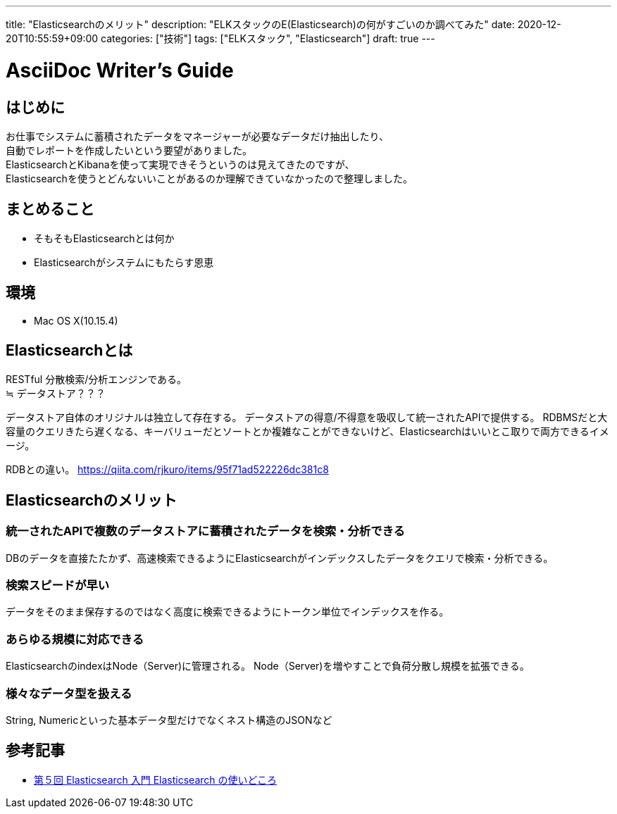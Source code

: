 ---
title: "Elasticsearchのメリット"
description: "ELKスタックのE(Elasticsearch)の何がすごいのか調べてみた"
date: 2020-12-20T10:55:59+09:00
categories: ["技術"]
tags: ["ELKスタック", "Elasticsearch"]
draft: true
---

= AsciiDoc Writer's Guide
:toc:

== はじめに
お仕事でシステムに蓄積されたデータをマネージャーが必要なデータだけ抽出したり、 +
自動でレポートを作成したいという要望がありました。 +
ElasticsearchとKibanaを使って実現できそうというのは見えてきたのですが、 +
Elasticsearchを使うとどんないいことがあるのか理解できていなかったので整理しました。

== まとめること
* そもそもElasticsearchとは何か
* Elasticsearchがシステムにもたらす恩恵

== 環境

* Mac OS X(10.15.4)

== Elasticsearchとは

RESTful 分散検索/分析エンジンである。 +
≒ データストア？？？ +

データストア自体のオリジナルは独立して存在する。
データストアの得意/不得意を吸収して統一されたAPIで提供する。
RDBMSだと大容量のクエリきたら遅くなる、キーバリューだとソートとか複雑なことができないけど、Elasticsearchはいいとこ取りで両方できるイメージ。

RDBとの違い。
https://qiita.com/rjkuro/items/95f71ad522226dc381c8

== Elasticsearchのメリット

=== 統一されたAPIで複数のデータストアに蓄積されたデータを検索・分析できる
DBのデータを直接たたかず、高速検索できるようにElasticsearchがインデックスしたデータをクエリで検索・分析できる。

=== 検索スピードが早い
データをそのまま保存するのではなく高度に検索できるようにトークン単位でインデックスを作る。

=== あらゆる規模に対応できる
ElasticsearchのindexはNode（Server)に管理される。
Node（Server)を増やすことで負荷分散し規模を拡張できる。

=== 様々なデータ型を扱える
String, Numericといった基本データ型だけでなくネスト構造のJSONなど

== 参考記事
* https://dev.classmethod.jp/articles/elasticsearch-getting-started-05/[第５回 Elasticsearch 入門 Elasticsearch の使いどころ]
